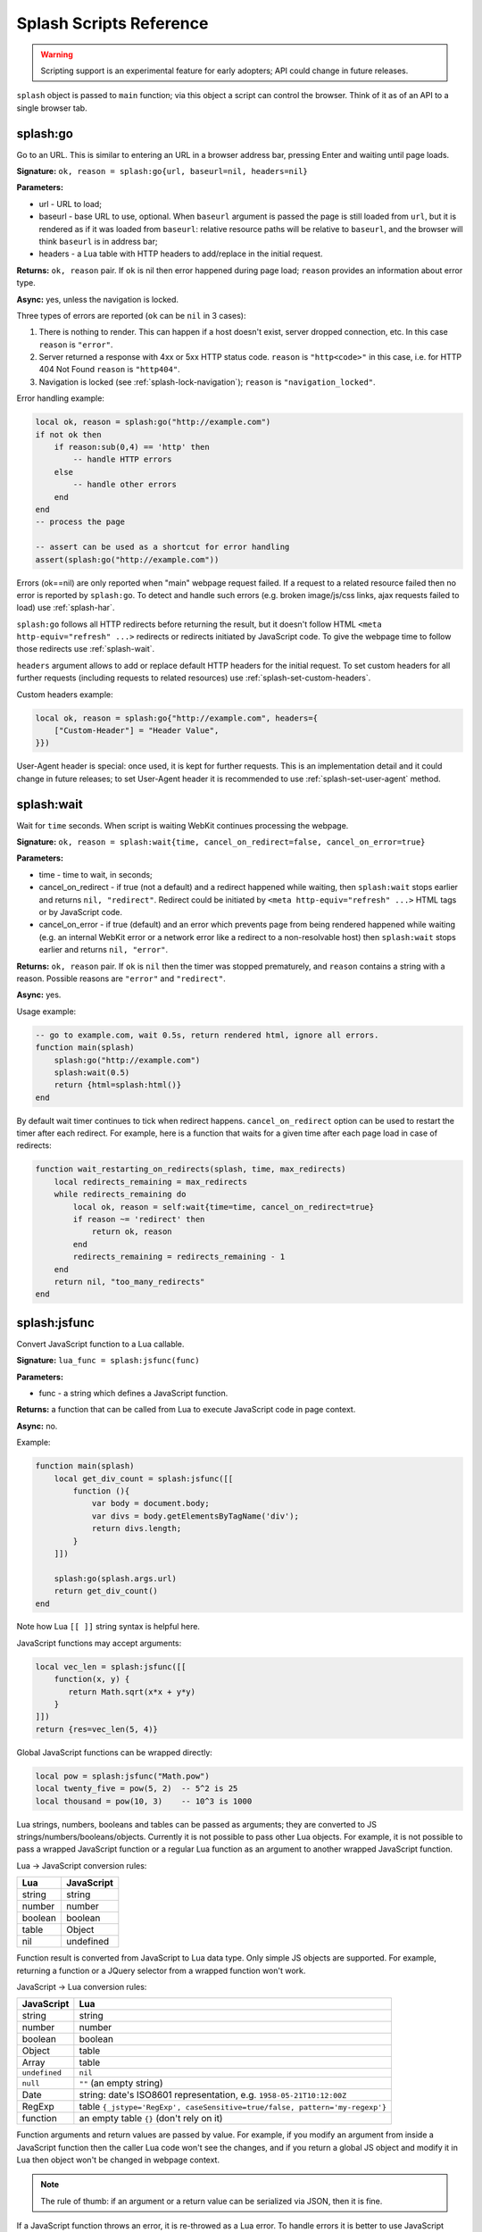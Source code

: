 .. _scripting-reference:

Splash Scripts Reference
========================

.. warning::

    Scripting support is an experimental feature for early adopters;
    API could change in future releases.

``splash`` object is passed to ``main`` function; via this object
a script can control the browser. Think of it as of an API to
a single browser tab.

.. _splash-go:

splash:go
---------

Go to an URL. This is similar to entering an URL in a browser
address bar, pressing Enter and waiting until page loads.

**Signature:** ``ok, reason = splash:go{url, baseurl=nil, headers=nil}``

**Parameters:**

* url - URL to load;
* baseurl - base URL to use, optional. When ``baseurl`` argument is passed
  the page is still loaded from ``url``, but it is rendered as if it was
  loaded from ``baseurl``: relative resource paths will be relative
  to ``baseurl``, and the browser will think ``baseurl`` is in address bar;
* headers - a Lua table with HTTP headers to add/replace in the initial request.

**Returns:** ``ok, reason`` pair. If ``ok`` is nil then error happened during
page load; ``reason`` provides an information about error type.

**Async:** yes, unless the navigation is locked.

Three types of errors are reported (``ok`` can be ``nil`` in 3 cases):

1. There is nothing to render. This can happen if a host doesn't exist,
   server dropped connection, etc. In this case ``reason`` is ``"error"``.
2. Server returned a response with 4xx or 5xx HTTP status code.
   ``reason`` is ``"http<code>"`` in this case, i.e. for
   HTTP 404 Not Found ``reason`` is ``"http404"``.
3. Navigation is locked (see :ref:`splash-lock-navigation`); ``reason``
   is ``"navigation_locked"``.

Error handling example:

.. code-block:: lua

    local ok, reason = splash:go("http://example.com")
    if not ok then
        if reason:sub(0,4) == 'http' then
            -- handle HTTP errors
        else
            -- handle other errors
        end
    end
    -- process the page

    -- assert can be used as a shortcut for error handling
    assert(splash:go("http://example.com"))

Errors (ok==nil) are only reported when "main" webpage request failed.
If a request to a related resource failed then no error is reported by
``splash:go``. To detect and handle such errors (e.g. broken image/js/css
links, ajax requests failed to load) use :ref:`splash-har`.

``splash:go`` follows all HTTP redirects before returning the result,
but it doesn't follow HTML ``<meta http-equiv="refresh" ...>`` redirects or
redirects initiated by JavaScript code. To give the webpage time to follow
those redirects use :ref:`splash-wait`.

``headers`` argument allows to add or replace default HTTP headers for the
initial request. To set custom headers for all further requests
(including requests to related resources) use
:ref:`splash-set-custom-headers`.

Custom headers example:

.. code-block:: lua

    local ok, reason = splash:go{"http://example.com", headers={
        ["Custom-Header"] = "Header Value",
    }})

User-Agent header is special: once used, it is kept for further requests.
This is an implementation detail and it could change in future releases;
to set User-Agent header it is recommended to use
:ref:`splash-set-user-agent` method.

.. _splash-wait:

splash:wait
-----------

Wait for ``time`` seconds. When script is waiting WebKit continues
processing the webpage.

**Signature:** ``ok, reason = splash:wait{time, cancel_on_redirect=false, cancel_on_error=true}``

**Parameters:**

* time - time to wait, in seconds;
* cancel_on_redirect - if true (not a default) and a redirect
  happened while waiting, then ``splash:wait`` stops earlier and returns
  ``nil, "redirect"``. Redirect could be initiated by
  ``<meta http-equiv="refresh" ...>`` HTML tags or by JavaScript code.
* cancel_on_error - if true (default) and an error which prevents page
  from being rendered happened while waiting (e.g. an internal WebKit error
  or a network error like a redirect to a non-resolvable host)
  then ``splash:wait`` stops earlier and returns ``nil, "error"``.

**Returns:** ``ok, reason`` pair. If ``ok`` is ``nil`` then the timer was
stopped prematurely, and ``reason`` contains a string with a reason.
Possible reasons are ``"error"`` and ``"redirect"``.

**Async:** yes.

Usage example:

.. code-block:: lua

     -- go to example.com, wait 0.5s, return rendered html, ignore all errors.
     function main(splash)
         splash:go("http://example.com")
         splash:wait(0.5)
         return {html=splash:html()}
     end

By default wait timer continues to tick when redirect happens.
``cancel_on_redirect`` option can be used to restart the timer after
each redirect. For example, here is a function that waits for a given
time after each page load in case of redirects:

.. code-block:: lua

    function wait_restarting_on_redirects(splash, time, max_redirects)
        local redirects_remaining = max_redirects
        while redirects_remaining do
            local ok, reason = self:wait{time=time, cancel_on_redirect=true}
            if reason ~= 'redirect' then
                return ok, reason
            end
            redirects_remaining = redirects_remaining - 1
        end
        return nil, "too_many_redirects"
    end


.. _splash-jsfunc:

splash:jsfunc
-------------

Convert JavaScript function to a Lua callable.

**Signature:** ``lua_func = splash:jsfunc(func)``

**Parameters:**

* func - a string which defines a JavaScript function.

**Returns:** a function that can be called from Lua to execute JavaScript
code in page context.

**Async:** no.

Example:

.. code-block:: lua

    function main(splash)
        local get_div_count = splash:jsfunc([[
            function (){
                var body = document.body;
                var divs = body.getElementsByTagName('div');
                return divs.length;
            }
        ]])

        splash:go(splash.args.url)
        return get_div_count()
    end

Note how Lua ``[[ ]]`` string syntax is helpful here.

JavaScript functions may accept arguments:

.. code-block:: lua

    local vec_len = splash:jsfunc([[
        function(x, y) {
           return Math.sqrt(x*x + y*y)
        }
    ]])
    return {res=vec_len(5, 4)}

Global JavaScript functions can be wrapped directly:

.. code-block:: lua

    local pow = splash:jsfunc("Math.pow")
    local twenty_five = pow(5, 2)  -- 5^2 is 25
    local thousand = pow(10, 3)    -- 10^3 is 1000

Lua strings, numbers, booleans and tables can be passed as arguments;
they are converted to JS strings/numbers/booleans/objects.
Currently it is not possible to pass other Lua objects. For example, it
is not possible to pass a wrapped JavaScript function or a regular Lua function
as an argument to another wrapped JavaScript function.

.. _lua-js-conversion-rules:

Lua → JavaScript conversion rules:

==============  =================
Lua             JavaScript
==============  =================
string          string
number          number
boolean         boolean
table           Object
nil             undefined
==============  =================

Function result is converted from JavaScript to Lua data type. Only simple
JS objects are supported. For example, returning a function or a
JQuery selector from a wrapped function won't work.

.. _js-lua-conversion-rules:

JavaScript → Lua conversion rules:

==============  =================
JavaScript      Lua
==============  =================
string          string
number          number
boolean         boolean
Object          table
Array           table
``undefined``   ``nil``
``null``        ``""`` (an empty string)
Date            string: date's ISO8601 representation, e.g. ``1958-05-21T10:12:00Z``
RegExp          table ``{_jstype='RegExp', caseSensitive=true/false, pattern='my-regexp'}``
function        an empty table ``{}`` (don't rely on it)
==============  =================

Function arguments and return values are passed by value. For example,
if you modify an argument from inside a JavaScript function then the caller
Lua code won't see the changes, and if you return a global JS object and modify
it in Lua then object won't be changed in webpage context.

.. note::

    The rule of thumb: if an argument or a return value can be serialized
    via JSON, then it is fine.

If a JavaScript function throws an error, it is re-throwed as a Lua error.
To handle errors it is better to use JavaScript try/catch because some of the
information about the error can be lost in JavaScript → Lua conversion.

See also: :ref:`splash-runjs`, :ref:`splash-evaljs`, :ref:`splash-wait-for-resume`,
:ref:`splash-autoload`.

.. _splash-evaljs:

splash:evaljs
-------------

Execute a JavaScript snippet in page context and return the result of the
last statement.

**Signature:** ``result = splash:evaljs(snippet)``

**Parameters:**

* snippet - a string with JavaScript source code to execute.

**Returns:** the result of the last statement in ``snippet``,
converted from JavaScript to Lua data types. In case of syntax errors or
JavaScript exceptions an error is raised.

**Async:** no.

JavaScript → Lua conversion rules are the same as for
:ref:`splash:jsfunc <js-lua-conversion-rules>`.

``splash:evaljs`` is useful for evaluation of short JavaScript snippets
without defining a wrapper function. Example:

.. code-block:: lua

    local title = splash:evaljs("document.title")

Don't use :ref:`splash-evaljs` when the result is not needed - it is
inefficient and could lead to problems; use :ref:`splash-runjs` instead.
For example, the following innocent-looking code (using jQuery) may fail:

.. code-block:: lua

    splash:evaljs("$(console.log('foo'));")

A gotcha is that to allow chaining jQuery ``$`` function returns a huge object,
:ref:`splash-evaljs` tries to serialize it and convert to Lua. It is a waste
of resources, and it could trigger internal protection measures;
:ref:`splash-runjs` doesn't have this problem.

If the code you're evaluating needs arguments it is better to use
:ref:`splash-jsfunc` instead of :ref:`splash-evaljs` and string formatting.
Compare:

.. code-block:: lua

    function main(splash)

        local font_size = splash:jsfunc([[
            function(sel) {
                var el = document.querySelector(sel);
                return getComputedStyle(el)["font-size"];
            }
        ]])

        local font_size2 = function(sel)
            -- FIXME: escaping of `sel` parameter!
            local js = string.format([[
                var el = document.querySelector("%s");
                getComputedStyle(el)["font-size"]
            ]], sel)
            return splash:evaljs(js)
        end

        -- ...
    end

See also: :ref:`splash-runjs`, :ref:`splash-jsfunc`,
:ref:`splash-wait-for-resume`, :ref:`splash-autoload`.

.. _splash-runjs:

splash:runjs
------------

Run JavaScript code in page context.

**Signature:** ``ok, error = splash:runjs(snippet)``

**Parameters:**

* snippet - a string with JavaScript source code to execute.

**Returns:** ``ok, error`` pair. When the execution is successful
``ok`` is True. In case of JavaScript errors ``ok`` is ``nil``,
and ``error`` contains the error string.

**Async:** no.

Example:

.. code-block:: lua

    assert(splash:runjs("document.title = 'hello';"))

Note that JavaScript functions defined using ``function foo(){}`` syntax
**won't** be added to the global scope:

.. code-block:: lua

    assert(splash:runjs("function foo(){return 'bar'}"))
    local res = splash:evaljs("foo()")  -- this raises an error

It is an implementation detail: the code passed to :ref:`splash-runjs`
is executed in a closure. To define functions use global variables, e.g.:

.. code-block:: lua

    assert(splash:runjs("foo = function (){return 'bar'}"))
    local res = splash:evaljs("foo()")  -- this returns 'bar'

If the code needs arguments it is better to use :ref:`splash-jsfunc`.
Compare:

.. code-block:: lua

    function main(splash)

        -- Lua function to scroll window to (x, y) position.
        function scroll_to(x, y)
            local js = string.format(
                "window.scrollTo(%s, %s);",
                tonumber(x),
                tonumber(y)
            )
            assert(splash:runjs(js))
        end

        -- a simpler version using splash:jsfunc
        local scroll_to2 = splash:jsfunc("window.scrollTo")

        -- ...
    end

See also: :ref:`splash-runjs`, :ref:`splash-jsfunc`, :ref:`splash-autoload`,
:ref:`splash-wait-for-resume`.

.. _splash-wait-for-resume:

splash:wait_for_resume
----------------------

Run asynchronous JavaScript code in page context. The Lua script will
yield until the JavaScript code tells it to resume.

**Signature:** ``result, error = splash:wait_for_resume(snippet, timeout)``

**Parameters:**

* snippet - a string with a JavaScript source code to execute. This code
  must include a function called ``main``. The first argument to ``main``
  is an object that has the properties ``resume`` and ``error``. ``resume``
  is a function which can be used to resume Lua execution. It takes an optional
  argument which will be returned to Lua in the ``result.value`` return value.
  ``error`` is a function which can be called with a required string value
  that is returned in the ``error`` return value.
* timeout - a number which determines (in seconds) how long to allow JavaScript
  to execute before forceably returning control to Lua. Defaults to
  zero, which disables the timeout.

**Returns:** ``result, error`` pair. When the execution is successful
``result`` is a table. If the value returned by JavaScript is not
``undefined``, then the ``result`` table will contain a key ``value``
that has the value passed to ``splash.resume(…)``. The ``result`` table also
contains any additional key/value pairs set by ``splash.set(…)``. In case of
timeout or JavaScript errors ``result`` is ``nil`` and ``error`` contains an
error message string.

**Async:** yes.

Examples:

The first, trivial example shows how to transfer control of execution from Lua
to JavaScript and then back to Lua. This command will tell JavaScript to
sleep for 3 seconds and then return to Lua. Note that this is an async
operation: the Lua event loop and the JavaScript event loop continue to run
during this 3 second pause, but Lua will not continue executing the current
function until JavaScript calls ``splash.resume()``.

.. code-block:: lua

    function main(splash)

        local result, error = splash:wait_for_resume([[
            function main(splash) {
                setTimeout(function () {
                    splash.resume();
                }, 3000);
            }
        ]])

        -- result is {}
        -- error is nil

    end

``result`` is set to an empty table to indicate that nothing was returned
from ``splash.resume``. You can use ``assert(splash:wait_for_resume(…))``
even when JavaScript does not return a value because the empty table signifies
success to ``assert()``.

.. note::

    Your JavaScript code must contain a ``main()`` function. You will get an
    error if you do not include it. The first argument to this function can
    have any name you choose, of course. We will call it ``splash`` by
    convention in this documentation.

The next example shows how to return a value from JavaScript to Lua.
You can return booleans, numbers, strings, arrays, or objects.

.. code-block:: lua

    function main(splash)

        local result, error = splash:wait_for_resume([[
            function main(splash) {
                setTimeout(function () {
                    splash.resume([1, 2, 'red', 'blue']);
                }, 3000);
            }
        ]])

        -- result is {value=[1, 2, 'red', 'blue']}
        -- error is nil

    end

.. note::

    As with :ref:`splash-evaljs`, be wary of returning objects that are
    too large, such as the ``$`` object in jQuery, which will consume a lot
    of time and memory to convert to a Lua result.

You can also set additional key/value pairs in JavaScript with the
``splash.set(key, value)`` function. Key/value pairs will be included
in the ``result`` table returned to Lua. The following example demonstrates
this.

.. code-block:: lua

    function main(splash)

        local result, error = splash:wait_for_resume([[
            function main(splash) {
                setTimeout(function () {
                    splash.set("foo", "bar");
                    splash.resume("ok");
                }, 3000);
            }
        ]])

        -- result is {foo="bar", value="ok"}
        -- error is nil

    end

The next example shows an incorrect usage of ``splash:wait_for_resume()``:
the JavaScript code does not contain a ``main()`` function. ``result`` is
nil because ``splash.resume()`` is never called, and ``error`` contains
an error message explaining the mistake.

.. code-block:: lua

    function main(splash)

        local result, error = splash:wait_for_resume([[
            console.log('hello!');
        ]])

        -- result is nil
        -- error is "error: wait_for_resume(): no main() function defined"

    end

The next example shows error handling. If ``splash.error(…)`` is
called instead of ``splash.resume()``, then ``result`` will be ``nil``
and ``error`` will contain the string passed to ``splash.error(…)``.

.. code-block:: lua

    function main(splash)

        local result, error = splash:wait_for_resume([[
            function main(splash) {
                setTimeout(function () {
                    splash.error("Goodbye, cruel world!");
                }, 3000);
            }
        ]])

        -- result is nil
        -- error is "error: Goodbye, cruel world!"

    end

Your JavaScript code must either call ``splash.resume()`` or
``splash.error()`` exactly one time. Subsequent calls to either function
have no effect, as shown in the next example.

.. code-block:: lua

    function main(splash)

        local result, error = splash:wait_for_resume([[
            function main(splash) {
                setTimeout(function () {
                    splash.resume("ok");
                    splash.resume("still ok");
                    splash.error("not ok");
                }, 3000);
            }
        ]])

        -- result is {value="ok"}
        -- error is nil

    end

The next example shows the effect of the ``timeout`` argument. We have set
the ``timeout`` argument to 1 second, but our JavaScript code will not call
``splash.resume()`` for 3 seconds, which guarantees that
``splash:wait_for_resume()`` will time out.

When it times out, ``result`` will be nil, ``error`` will contain a string
explaining the timeout, and Lua will continue executing. Calling
``splash.resume()`` or ``splash.error()`` after a timeout has no effect.

.. code-block:: lua

    function main(splash)

        local result, error = splash:wait_for_resume([[
            function main(splash) {
                setTimeout(function () {
                    splash.resume("Hello, world!");
                }, 3000);
            }
        ]], 1)

        -- result is nil
        -- error is "error: One shot callback timed out while waiting for resume() or error()."

    end

.. note::

    The timeout must be >= 0. If the timeout is 0, then
    ``splash:wait_for_resume()`` will never timeout (although Splash's
    HTTP timeout still applies).

Note that your JavaScript code is not forceably canceled by a timeout: it may
continue to run until Splash shuts down the entire browser context.

See also: :ref:`splash-runjs`, :ref:`splash-jsfunc`, :ref:`splash-evaljs`.

.. _splash-autoload:

splash:autoload
---------------

Set JavaScript to load automatically on each page load.

**Signature:** ``ok, reason = splash:autoload{source_or_url, source=nil, url=nil}``

**Parameters:**

* source_or_url - either a string with JavaScript source code or an URL
  to load the JavaScript code from;
* source - a string with JavaScript source code;
* url - an URL to load JavaScript source code from.

**Returns:** ``ok, reason`` pair. If ``ok`` is nil, error happened and
``reason`` contains an error description.

**Async:** yes, but only when an URL of a remote resource is passed.

:ref:`splash-autoload` allows to execute JavaScript code at each page load.
:ref:`splash-autoload` doesn't doesn't execute the passed
JavaScript code itself. To execute some code once, *after* page is loaded
use :ref:`splash-runjs` or :ref:`splash-jsfunc`.

:ref:`splash-autoload` can be used to preload utility JavaScript libraries
or replace JavaScript objects before a webpage has a chance to do it.

Example:

.. code-block:: lua

    function main(splash)
        splash:autoload([[
            function get_document_title(){
               return document.title;
            }
        ]])
        assert(splash:go(splash.args.url))
        return splash:evaljs("get_document_title()")
    end

For the convenience, when a first :ref:`splash-autoload` argument starts
with "http://" or "https://" a script from the passed URL is loaded.
Example 2 - make sure a remote library is available:

.. code-block:: lua

    function main(splash)
        assert(splash:autoload("https://code.jquery.com/jquery-2.1.3.min.js"))
        assert(splash:go(splash.args.url))
        return splash:evaljs("$.fn.jquery")  -- return jQuery version
    end

To disable URL auto-detection use 'source' and 'url' arguments:

.. code-block:: lua

    splash:autoload{url="https://code.jquery.com/jquery-2.1.3.min.js"}
    splash:autoload{source="window.foo = 'bar';"}

It is a good practice not to rely on auto-detection when the argument
is not a constant.

If :ref:`splash-autoload` is called multiple times then all its scripts
are executed on page load, in order they were added.

See also: :ref:`splash-evaljs`, :ref:`splash-runjs`, :ref:`splash-jsfunc`,
:ref:`splash-wait-for-resume`.

.. _splash-http-get:

splash:http_get
---------------

Send an HTTP request and return a response without loading
the result to the browser window.

**Signature:** ``response = splash:http_get{url, headers=nil, follow_redirects=true}``

**Parameters:**

* url - URL to load;
* headers - a Lua table with HTTP headers to add/replace in the initial request;
* follow_redirects - whether to follow HTTP redirects.

**Returns:** a Lua table with the response in `HAR response`_ format.

**Async:** yes.

Example:

.. code-block:: lua

    local reply = splash:http_get("http://example.com")
    -- reply.content.text contains raw HTML data
    -- reply.status contains HTTP status code, as a number
    -- see HAR docs for more info

In addition to all HAR fields the response contains "ok" flag which is true
for successful responses and false when error happened:

.. code-block:: lua

    local reply = splash:http_get("some-bad-url")
    -- reply.ok == false

This method doesn't change the current page contents and URL.
To load a webpage to the browser use :ref:`splash-go`.

.. _HAR response: http://www.softwareishard.com/blog/har-12-spec/#response


.. _splash-set-content:

splash:set_content
------------------

Set the content of the current page and wait until the page loads.

**Signature:** ``ok, reason = splash:set_content{data, mime_type="text/html; charset=utf-8", baseurl=""}``

**Parameters:**

* data - new page content;
* mime_type - MIME type of the content;
* baseurl - external objects referenced in the content are located
  relative to baseurl.

**Returns:** ``ok, reason`` pair. If ``ok`` is nil then error happened during
page load; ``reason`` provides an information about error type.

**Async:** yes.

Example:

.. code-block:: lua

    function main(splash)
        assert(splash:set_content("<html><body><h1>hello</h1></body></html>"))
        return splash:png()
    end


.. _splash-html:

splash:html
-----------

Return a HTML snapshot of a current page (as a string).

**Signature:** ``html = splash:html()``

**Returns:** contents of a current page (as a string).

**Async:** no.

Example:

.. code-block:: lua

     -- A simplistic implementation of render.html endpoint
     function main(splash)
         splash:set_result_content_type("text/html; charset=utf-8")
         assert(splash:go(splash.args.url))
         return splash:html()
     end

Nothing prevents us from taking multiple HTML snapshots. For example, let's
visit first 10 pages on a website, and for each page store
initial HTML snapshot and an HTML snapshot after waiting 0.5s:

.. code-block:: lua

     -- Given an url, this function returns a table with
     -- two HTML snapshots: HTML right after page is loaded,
     -- and HTML after waiting 0.5s.
     function page_info(splash, url)
         local ok, msg = splash:go(url)
         if not ok then
             return {ok=false, reason=msg}
         end
         local res = {before=splash:html()}
         assert(splash:wait(0.5))  -- this shouldn't fail, so we wrap it in assert
         res.after = splash:html() -- the same as res["after"] = splash:html()
         res.ok = true
         return res
     end

     -- visit first 10 http://example.com/pages/<num> pages,
     -- return their html snapshots
     function main(splash)
         local result = {}
         for i=1,10 do
            local url = "http://example.com/pages/" .. page_num
            result[i] = page_info(splash, url)
         end
         return result
     end


.. _splash-png:

splash:png
----------

Return a `width x height` screenshot of a current page in PNG format.

**Signature:** ``png = splash:png{width=nil, height=nil, render_all=false, scale_method='raster'}``

**Parameters:**

* width - optional, width of a screenshot in pixels;
* height - optional, height of a screenshot in pixels;
* render_all - optional, if ``true`` render the whole webpage;
* scale_method - optional, method to use when resizing the image, ``'raster'``
  or ``'vector'``

**Returns:** PNG screenshot data.

**Async:** no.

Without arguments ``splash:png()`` will take a snapshot of the current viewport.

*width* parameter sets the width of the resulting image.  If the viewport has a
different width, the image is scaled up or down to match the specified one.
For example, if the viewport is 1024px wide then ``splash:png{width=100}`` will
return a screenshot of the whole viewport, but the image will be downscaled to
100px width.

*height* parameter sets the height of the resulting image.  If the viewport has
a different height, the image is trimmed or extended vertically to match the
specified one without resizing the content.  The region created by such
extension is transparent.

To set the viewport size use :ref:`splash-set-viewport-size`,
:ref:`splash-set-viewport-full` or *render_all* argument.  ``render_all=true``
is equivalent to running ``splash:set_viewport_full()`` just before the
rendering and restoring the viewport size afterwards.

*scale_method* parameter must be either ``'raster'`` or ``'vector'``.  When
``scale_method='raster'``, the image is resized per-pixel.  When
``scale_method='vector'``, the image is resized per-element during rendering.
Vector scaling is more performant and produces sharper images, however it may
cause rendering artifacts, so use it with caution.

If the result of ``splash:png()`` is returned directly as a result of
"main" function, the screenshot is returned as binary data:

.. code-block:: lua

     -- A simplistic implementation of render.png endpoint
     function main(splash)
         splash:set_result_content_type("image/png")
         assert(splash:go(splash.args.url))
         return splash:png{
            width=splash.args.width,
            height=splash.args.height
         }
     end

If the result of ``splash:png()`` is returned as a table value, it is encoded
to base64 to make it possible to embed in JSON and build a data:uri
on a client (magic!):

.. code-block:: lua

     function main(splash)
         assert(splash:go(splash.args.url))
         return {png=splash:png()}
     end

If your script returns the result of ``splash:png()`` in a top-level
``"png"`` key (as we've done in a previous example) then Splash UI
will display it as an image.

.. _splash-har:

splash:har
----------

**Signature:** ``har = splash:har()``

**Returns:** information about pages loaded, events happened,
network requests sent and responses received in HAR_ format.

**Async:** no.

If your script returns the result of ``splash:har()`` in a top-level
``"har"`` key then Splash UI will give you a nice diagram with network
information (similar to "Network" tabs in Firefox or Chrome developer tools):

.. code-block:: lua

     function main(splash)
         assert(splash:go(splash.args.url))
         return {har=splash:har()}
     end

.. _HAR: http://www.softwareishard.com/blog/har-12-spec/


.. _splash-history:

splash:history
--------------

**Signature:** ``entries = splash:history()``

**Returns:** information about requests/responses for the pages loaded, in
`HAR entries`_ format.

**Async:** no.

``splash:history`` doesn't return information about related resources
like images, scripts, stylesheets or AJAX requests. If you need this
information use :ref:`splash-har`.

Let's get a JSON array with HTTP headers of the response we're displaying:

.. code-block:: lua

     function main(splash)
         assert(splash:go(splash.args.url))
         local entries = splash:history()
         -- #entries means "entries length"; arrays in Lua start from 1
         local last_entry = entries[#entries]
         return {
            headers = last_entry.response.headers
         }
     end

.. _HAR entries: http://www.softwareishard.com/blog/har-12-spec/#entries


.. _splash-url:

splash:url
----------

**Signature:** ``url = splash:url()``

**Returns:** the current URL.

**Async:** no.

.. _splash-get-cookies:

splash:get_cookies
------------------

**Signature:** ``cookies = splash:get_cookies()``

**Returns:** CookieJar contents - an array with all cookies available
for the script. The result is returned in `HAR cookies`_ format.

**Async:** no.

.. _HAR cookies: http://www.softwareishard.com/blog/har-12-spec/#cookies

Example result::

    [
        {
            "name": "TestCookie",
            "value": "Cookie Value",
            "path": "/",
            "domain": "www.example.com",
            "expires": "2016-07-24T19:20:30+02:00",
            "httpOnly": false,
            "secure": false,
        }
    ]


.. _splash-add-cookie:

splash:add_cookie
-----------------

Add a cookie.

**Signature:** ``cookies = splash:add_cookie{name, value, path=nil, domain=nil, expires=nil, httpOnly=nil, secure=nil}``

**Async:** no.

Example:

.. code-block:: lua

     function main(splash)
         splash:add_cookie{"sessionid", "237465ghgfsd", "/", domain="http://example.com"}
         splash:go("http://example.com/")
         return splash:html()
     end

.. _splash-init-cookies:

splash:init_cookies
-------------------

Replace all current cookies with the passed ``cookies``.

**Signature:** ``splash:init_cookies(cookies)``

**Parameters:**

* cookies - a Lua table with all cookies to set, in the same format as
  :ref:`splash-get-cookies` returns.

**Returns:** nil.

**Async:** no.

Example 1 - save and restore cookies:

.. code-block:: lua

     local cookies = splash:get_cookies()
     -- ... do something ...
     splash:init_cookies(cookies)  -- restore cookies

Example 2 - initialize cookies manually:

.. code-block:: lua

     splash:init_cookies({
         {name="baz", value="egg"},
         {name="spam", value="egg", domain="example.com"},
         {
             name="foo",
             value="bar",
             path="/",
             domain="localhost",
             expires="2016-07-24T19:20:30+02:00",
             secure=true,
             httpOnly=true,
         }
     })

     -- do something
     assert(splash:go("http://example.com"))


.. _splash-clear-cookies:

splash:clear_cookies
--------------------

Clear all cookies.

**Signature:** ``n_removed = splash:clear_cookies()``

**Returns:** a number of cookies deleted.

**Async:** no.

To delete only specific cookies
use :ref:`splash-delete-cookies`.

.. _splash-delete-cookies:

splash:delete_cookies
---------------------

Delete matching cookies.

**Signature:** ``n_removed = splash:delete_cookies{name=nil, url=nil}``

**Parameters:**

* name - a string, optional. All cookies with this name will be deleted.
* url - a string, optional. Only cookies that should be sent to this url
  will be deleted.

**Returns:** a number of cookies deleted.

**Async:** no.

This function does nothing when both *name* and *url* are nil.
To remove all cookies use :ref:`splash-clear-cookies` method.

.. _splash-lock-navigation:

splash:lock_navigation
----------------------

Lock navigation.

**Signature:** ``splash:lock_navigation()``

**Async:** no.

After calling this method the navigation away from the current page is no
longer permitted - the page is locked to the current URL.

.. _splash-unlock-navigation:

splash:unlock_navigation
------------------------

Unlock navigation.

**Signature:** ``splash:unlock_navigation()``

**Async:** no.

After calling this method the navigation away from the page becomes
permitted. Note that the pending navigation requests suppressed
by :ref:`splash-lock-navigation` won't be reissued.

.. _splash-set-result-content-type:

splash:set_result_content_type
------------------------------

Set Content-Type of a result returned to a client.

**Signature:** ``splash:set_result_content_type(content_type)``

**Parameters:**

* content_type - a string with Content-Type header value.

**Returns:** nil.

**Async:** no.

If a table is returned by "main" function then
``splash:set_result_content_type`` has no effect: Content-Type of the result
is set to ``application/json``.

This function **does not** set Content-Type header for requests
initiated by :ref:`splash-go`; this function is for setting Content-Type
header of a result.

Example:

.. code-block:: lua

     function main(splash)
         splash:set_result_content_type("text/xml")
         return [[
            <?xml version="1.0" encoding="UTF-8"?>
            <note>
                <to>Tove</to>
                <from>Jani</from>
                <heading>Reminder</heading>
                <body>Don't forget me this weekend!</body>
            </note>
         ]]
     end

.. _splash-set-images-enabled:

splash:set_images_enabled
-------------------------

Enable/disable images.

**Signature:** ``splash:set_images_enabled(enabled)``

**Parameters:**

* enabled - ``true`` to enable images, ``false`` to disable them.

**Returns:** nil.

**Async:** no.

By default, images are enabled. Disabling of the images can save a lot
of network traffic (usually around ~50%) and make rendering faster.
Note that this option can affect the JavaScript code inside page:
disabling of the images may change sizes and positions of DOM elements,
and scripts may read and use them.

Splash uses in-memory cache; cached images will be displayed
even when images are disabled. So if you load a page, then disable images,
then load a new page, then likely first page will display all images
and second page will display some images (the ones common with the first page).
Splash cache is shared between scripts executed in the same process, so you
can see some images even if they are disabled at the beginning of the script.

Example:

.. code-block:: lua

     function main(splash)
         splash:set_images_enabled(false)
         assert(splash:go("http://example.com"))
         return {png=splash:png()}
     end

.. _splash-get-viewport-size:

splash:get_viewport_size
------------------------

Get the browser viewport size.

**Signature:** ``width, height = splash:get_viewport_size()``

**Returns:** two numbers: width and height of the viewport in pixels.

**Async:** no.


.. _splash-set-viewport-size:

splash:set_viewport_size
------------------------

Set the browser viewport size.

**Signature:** ``splash:set_viewport_size(width, height)``

**Parameters:**

* width - integer, requested viewport width in pixels;
* height - integer, requested viewport height in pixels.

**Returns:** nil.

**Async:** no.

This will change the size of the visible area and subsequent rendering
commands, e.g., :ref:`splash-png`, will produce an image with the specified
size.

:ref:`splash-png` uses the viewport size.

Example:

.. code-block:: lua

     function main(splash)
         splash:set_viewport_size(1980, 1020)
         assert(splash:go("http://example.com"))
         return {png=splash:png()}
     end

.. note::

   This will relayout all document elements and affect geometry variables, such
   as ``window.innerWidth`` and ``window.innerHeight``.  However
   ``window.onresize`` event callback will only be invoked during the next
   asynchronous operation and :ref:`splash-png` is notably synchronous, so if
   you have resized a page and want it to react accordingly before taking the
   screenshot, use :ref:`splash-wait`.

.. _splash-set-viewport-full:

splash:set_viewport_full
------------------------

Resize browser viewport to fit the whole page.

**Signature:** ``width, height = splash:set_viewport_full()``

**Returns:** two numbers: width and height the viewport is set to, in pixels.

**Async:** no.

``splash:set_viewport_full`` should be called only after page is loaded, and
some time passed after that (use :ref:`splash-wait`). This is an unfortunate
restriction, but it seems that this is the only way to make automatic resizing
work reliably.

See :ref:`splash-set-viewport-size` for a note about interaction with JS.

:ref:`splash-png` uses the viewport size.

Example:

.. code-block:: lua

     function main(splash)
         assert(splash:go("http://example.com"))
         assert(splash:wait(0.5))
         splash:set_viewport_full()
         return {png=splash:png()}
     end

.. _splash-set-user-agent:

splash:set_user_agent
---------------------

Overwrite the User-Agent header for all further requests.

**Signature:** ``splash:set_user_agent(value)``

**Parameters:**

* value - string, a value of User-Agent HTTP header.

**Returns:** nil.

**Async:** no.

.. _splash-set-custom-headers:

splash:set_custom_headers
-------------------------

Set custom HTTP headers to send with each request.

**Signature:** ``splash:set_custom_headers(headers)``

**Parameters:**

* headers - a Lua table with HTTP headers.

**Returns:** nil.

**Async:** no.

Headers are merged with WebKit default headers, overwriting WebKit values
in case of conflicts.

When ``headers`` argument of :ref:`splash-go` is used headers set with
``splash:set_custom_headers`` are not applied to the initial request:
values are not merged, ``headers`` argument of :ref:`splash-go` has
higher priority.

Example:

.. code-block:: lua

     splash:set_custom_headers({
        ["Header-1"] = "Value 1",
        ["Header-2"] = "Value 2",
     })

Named arguments are not supported for this function.

.. _splash-get-perf-stats:

splash:get_perf_stats
---------------------

Return performance-related statistics.

**Signature:** ``stats = splash:get_perf_stats()``

**Returns:** a table that can be useful for performance analysis.

**Async:** no.

As of now, this table contains:

* ``walltime`` - (float) number of seconds since epoch, analog of ``os.clock``
* ``cputime`` - (float) number of cpu seconds consumed by splash process
* ``maxrss`` - (int) high water mark number of bytes of RAM consumed by splash
  process

.. _splash-on-request:

splash:on_request
-----------------

Register a function to be called before each HTTP request.

**Signature:** ``splash:on_request(callback)``

**Returns:** TODO: a number with callback id which can be used to remove the callback.

**Async:** no.

Example 1 - log all URLs requested:

.. code-block:: lua

    function main(splash)
        local urls = {}
        splash:on_request(function(request)
            urls[#urls+1] = request.url
        end)
        assert(splash:go(splash.args.url))
        return urls
    end


Named arguments are not supported for this function.


.. _splash-args:

splash.args
-----------

``splash.args`` is a table with incoming parameters. It contains
merged values from the orignal URL string (GET arguments) and
values sent using ``application/json`` POST request.
